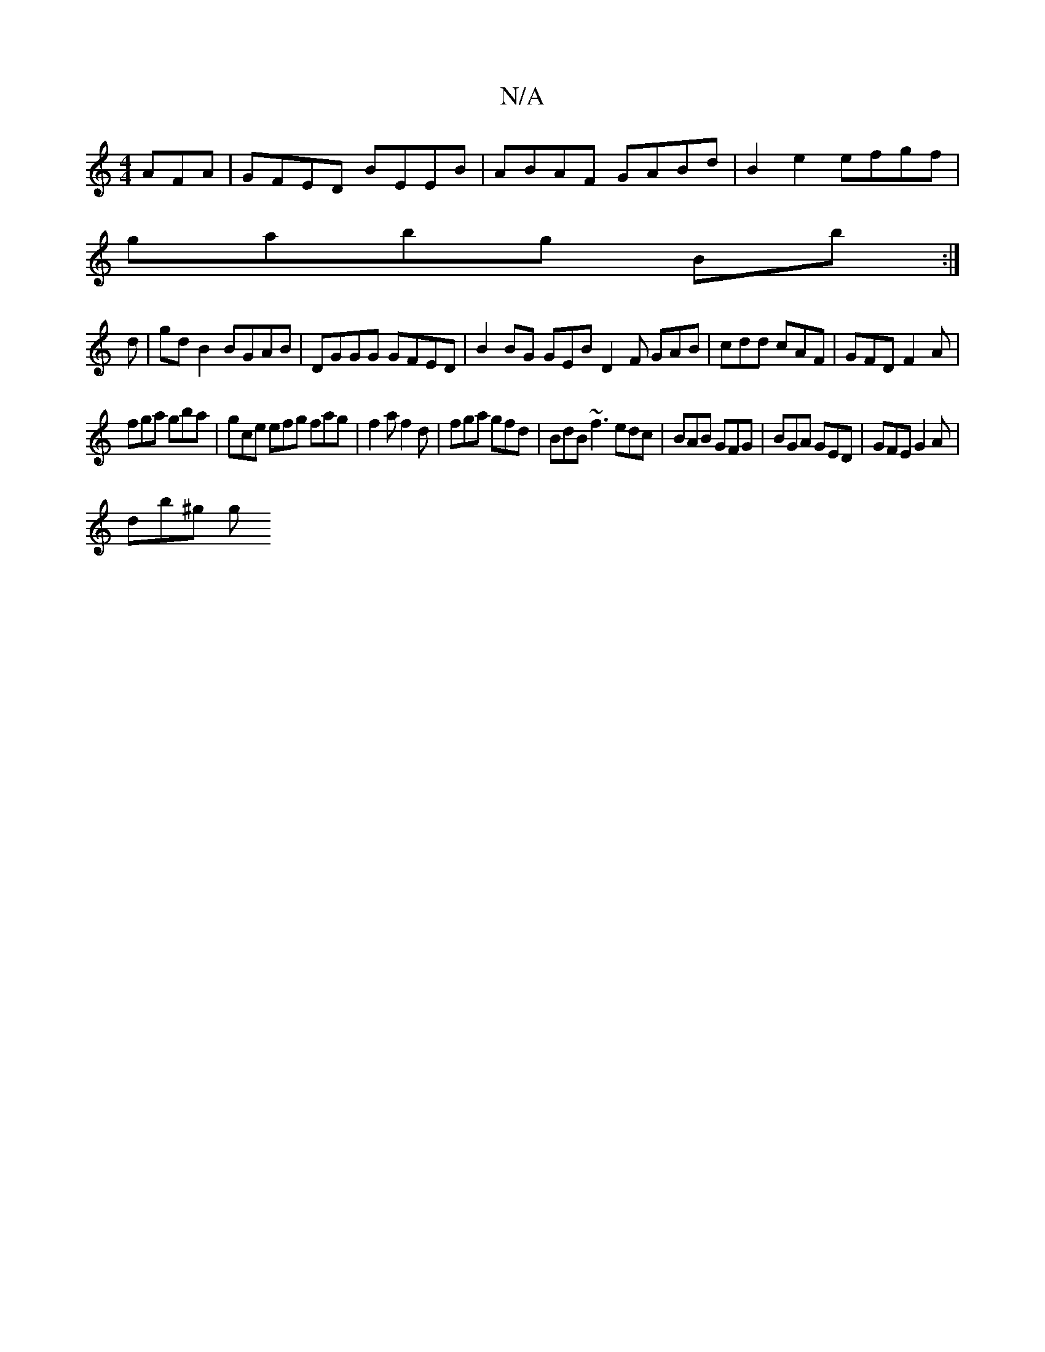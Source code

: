 X:1
T:N/A
M:4/4
R:N/A
K:Cmajor
AFA|GFED BEEB|ABAF GABd|B2e2 efgf|
gabg Bb:|
d | gd B2 BGAB| DGGG GFED|B2 BG GEB^|D2 F GAB|cdd cAF|GFD F2A|
fga gba|gce efg fag| f2a f2 d | fga gfd | BdB ~f3 edc | BAB GFG | BGA GED | GFE G2A |
db^g g
